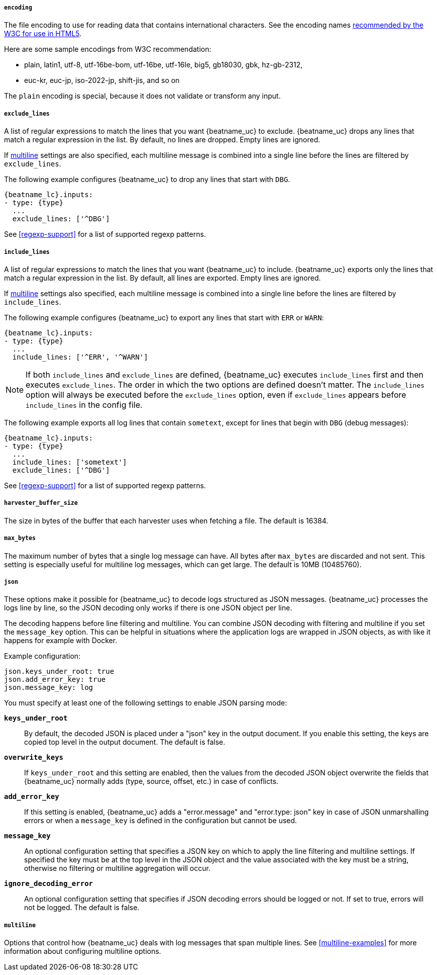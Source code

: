 //////////////////////////////////////////////////////////////////////////
//// This content is shared by Filebeat inputs that use the input
//// but do not process files (the options for managing files
//// on disk are not relevant)
//// If you add IDs to sections, make sure you use attributes to create
//// unique IDs for each input that includes this file. Use the format:
//// [id="{beatname_lc}-input-{type}-option-name"]
//////////////////////////////////////////////////////////////////////////

[float]
===== `encoding`

The file encoding to use for reading data that contains international
characters. See the encoding names http://www.w3.org/TR/encoding/[recommended by
the W3C for use in HTML5].

Here are some sample encodings from W3C recommendation:

    * plain, latin1, utf-8, utf-16be-bom, utf-16be, utf-16le, big5, gb18030,
    gbk, hz-gb-2312,
    * euc-kr, euc-jp, iso-2022-jp, shift-jis, and so on

The `plain` encoding is special, because it does not validate or transform any input.

[float]
[id="{beatname_lc}-input-{type}-exclude-lines"]
===== `exclude_lines`

A list of regular expressions to match the lines that you want {beatname_uc} to
exclude. {beatname_uc} drops any lines that match a regular expression in the
list. By default, no lines are dropped. Empty lines are ignored.

If <<multiline,multiline>> settings are also specified, each multiline message
is combined into a single line before the lines are filtered by `exclude_lines`.

The following example configures {beatname_uc} to drop any lines that start with
`DBG`.

["source","yaml",subs="attributes"]
----
{beatname_lc}.inputs:
- type: {type}
  ...
  exclude_lines: ['^DBG']
----

See <<regexp-support>> for a list of supported regexp patterns.

[float]
[id="{beatname_lc}-input-{type}-include-lines"]
===== `include_lines`

A list of regular expressions to match the lines that you want {beatname_uc} to
include. {beatname_uc} exports only the lines that match a regular expression in
the list. By default, all lines are exported. Empty lines are ignored.

If <<multiline,multiline>> settings also specified, each multiline message is
combined into a single line before the lines are filtered by `include_lines`.

The following example configures {beatname_uc} to export any lines that start
with `ERR` or `WARN`:

["source","yaml",subs="attributes"]
----
{beatname_lc}.inputs:
- type: {type}
  ...
  include_lines: ['^ERR', '^WARN']
----

NOTE: If both `include_lines` and `exclude_lines` are defined, {beatname_uc}
executes `include_lines` first and then executes `exclude_lines`. The order in
which the two options are defined doesn't matter. The `include_lines` option
will always be executed before the `exclude_lines` option, even if
`exclude_lines` appears before `include_lines` in the config file.

The following example exports all log lines that contain `sometext`,
except for lines that begin with `DBG` (debug messages):

["source","yaml",subs="attributes"]
----
{beatname_lc}.inputs:
- type: {type}
  ...
  include_lines: ['sometext']
  exclude_lines: ['^DBG']
----

See <<regexp-support>> for a list of supported regexp patterns.

[float]
===== `harvester_buffer_size`

The size in bytes of the buffer that each harvester uses when fetching a file.
The default is 16384.

[float]
===== `max_bytes`

The maximum number of bytes that a single log message can have. All bytes after
`max_bytes` are discarded and not sent. This setting is especially useful for
multiline log messages, which can get large. The default is 10MB (10485760).

[float]
[id="{beatname_lc}-input-{type}-config-json"]
===== `json`
These options make it possible for {beatname_uc} to decode logs structured as
JSON messages. {beatname_uc} processes the logs line by line, so the JSON
decoding only works if there is one JSON object per line.

The decoding happens before line filtering and multiline. You can combine JSON
decoding with filtering and multiline if you set the `message_key` option. This
can be helpful in situations where the application logs are wrapped in JSON
objects, as with like it happens for example with Docker.

Example configuration:

[source,yaml]
----
json.keys_under_root: true
json.add_error_key: true
json.message_key: log
----

You must specify at least one of the following settings to enable JSON parsing
mode:

*`keys_under_root`*:: By default, the decoded JSON is placed under a "json" key
in the output document. If you enable this setting, the keys are copied top
level in the output document. The default is false.

*`overwrite_keys`*:: If `keys_under_root` and this setting are enabled, then the
values from the decoded JSON object overwrite the fields that {beatname_uc}
normally adds (type, source, offset, etc.) in case of conflicts.

*`add_error_key`*:: If this setting is enabled, {beatname_uc} adds a
"error.message" and "error.type: json" key in case of JSON unmarshalling errors
or when a `message_key` is defined in the configuration but cannot be used.

*`message_key`*:: An optional configuration setting that specifies a JSON key on
which to apply the line filtering and multiline settings. If specified the key
must be at the top level in the JSON object and the value associated with the
key must be a string, otherwise no filtering or multiline aggregation will
occur.

*`ignore_decoding_error`*:: An optional configuration setting that specifies if
JSON decoding errors should be logged or not. If set to true, errors will not
be logged. The default is false.

[float]
===== `multiline`

Options that control how {beatname_uc} deals with log messages that span
multiple lines. See <<multiline-examples>> for more information about
configuring multiline options.


